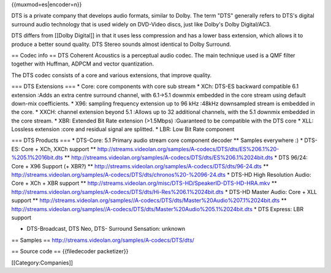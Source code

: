 {{muxmod=es|encoder=n}}

DTS is a private company that develops audio formats, similar to Dolby.
The term "DTS" generally refers to DTS's digital surround audio
technology that is used widely on DVD-Video discs, just like Dolby's
Dolby Digital/AC3.

DTS differs from [[Dolby Digital]] in that it uses less compression and
has a lower bass extension, which allows it to produce a better sound
quality. DTS Stereo sounds almost identical to Dolby Surround.

== Codec info == DTS Coherent Acoustics is a perceptual audio codec. The
main technique used is a QMF filter together with Huffman, ADPCM and
vector quantization.

The DTS codec consists of a core and various extensions, that improve
quality.

=== DTS Extensions === \* Core: core components with core sub stream \*
XCh: DTS-ES backward compatible 6.1 extension :Adds an extra centre
surround channel, with 6.1->5.1 downmix embedded in the core stream
using default down-mix coefficients. \* X96: sampling frequency
extension up to 96 kHz :48kHz downsampled stream is embedded in the
core. \* XXCH: channel extension beyond 5.1 :Allows up to 32 additional
channels, with the 5.1 downmix embedded in the core stream. \* XBR:
Extended Bit Rate extension (>1.5Mbps) :Guaranteed to be compatible with
the DTS core \* XLL: Lossless extension :core and residual signal are
splitted. \* LBR: Low Bit Rate component

=== DTS Products === \* DTS-Core: 5.1 Primary audio stream core
component decoder \*\* Samples everywhere :) \* DTS-ES: Core + XCh, XXCh
support \*\*
http://streams.videolan.org/samples/A-codecs/DTS/dts/ES%206.1%20-%205.1%2016bit.dts
\*\*
http://streams.videolan.org/samples/A-codecs/DTS/dts/ES%206.1%2024bit.dts
\* DTS 96/24: Core + X96 Support (+ XBR?) \*\*
http://streams.videolan.org/samples/A-codecs/DTS/dts/96-24.dts \*\*
http://streams.videolan.org/samples/A-codecs/DTS/dts/chronos%20-%2096-24.dts
\* DTS-HD High Resolution Audio: Core + XCh + XBR support \*\*
http://streams.videolan.org/misc/DTS-HD/SpeakerID-DTS-HD-HRA.mkv \*\*
http://streams.videolan.org/samples/A-codecs/DTS/dts/Hi-Res%206.1%2024bit.dts
\* DTS-HD Master Audio: Core + XLL support \*\*
http://streams.videolan.org/samples//A-codecs/DTS/dts/Master%20Audio%207.1%2024bit.dts
\*\*
http://streams.videolan.org/samples//A-codecs/DTS/dts/Master%20Audio%205.1%2024bit.dts
\* DTS Express: LBR support

-  DTS-Broadcast, DTS Neo, DTS- Surround Sensation: unknown

== Samples == http://streams.videolan.org/samples/A-codecs/DTS/dts/

== Source code == {{filedecoder packetizer}}

[[Category:Companies]]
